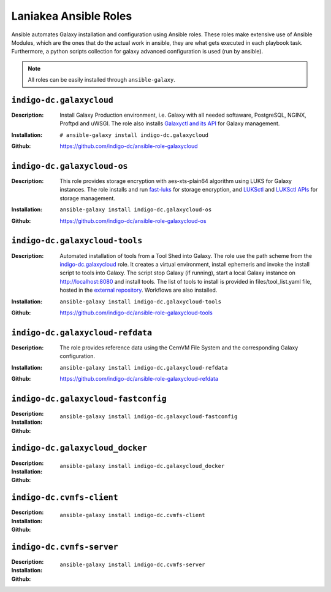 Laniakea Ansible Roles
======================

Ansible automates Galaxy installation and configuration using Ansible roles. These roles make extensive use of Ansible Modules, which are the ones that do the actual work in ansible, they are what gets executed in each playbook task. Furthermore, a python scripts collection for galaxy advanced configuration is used (run by ansible).

.. note::

   All roles can be easily installed through ``ansible-galaxy``.

-------------------------
``indigo-dc.galaxycloud``
-------------------------

:Description:
	Install Galaxy Production environment, i.e. Galaxy with all needed softaware, PostgreSQL, NGINX, Proftpd and uWSGI. The role also installs `Galaxyctl and its API <https://github.com/Laniakea-elixir-it/galaxyctl>`_ for Galaxy management.

:Installation:
	::

	  # ansible-galaxy install indigo-dc.galaxycloud 

:Github:
	https://github.com/indigo-dc/ansible-role-galaxycloud

----------------------------
``indigo-dc.galaxycloud-os``
----------------------------

:Description:
	This role provides storage encryption with aes-xts-plain64 algorithm using LUKS for Galaxy instances. The role installs and run `fast-luks <https://github.com/Laniakea-elixir-it/fast-luks>`_ for storage encryption, and `LUKSctl <https://github.com/Laniakea-elixir-it/luksctl>`_ and `LUKSctl APIs <https://github.com/Laniakea-elixir-it/luksctl_api>`_ for storage management.

:Installation:
        ::

          ansible-galaxy install indigo-dc.galaxycloud-os

:Github:
	https://github.com/indigo-dc/ansible-role-galaxycloud-os

-------------------------------
``indigo-dc.galaxycloud-tools``
-------------------------------

:Description:
	Automated installation of tools from a Tool Shed into Galaxy. The role use the path scheme from the `indigo-dc.galaxycloud <https://github.com/indigo-dc/ansible-role-galaxycloud>`_ role. It creates a virtual environment, install ephemeris and invoke the install script to tools into Galaxy. The script stop Galaxy (if running), start a local Galaxy instance on http://localhost:8080 and install tools. The list of tools to install is provided in files/tool_list.yaml file, hosted in the `external repository <https://github.com/indigo-dc/Galaxy-flavors-recipes>`_. Workflows are also installed.


:Installation:
        ::

          ansible-galaxy install indigo-dc.galaxycloud-tools

:Github:
	https://github.com/indigo-dc/ansible-role-galaxycloud-tools

----------------------------------
``indigo-dc.galaxycloud-refdata``
----------------------------------

:Description:
	The role provides reference data using the CernVM File System and the corresponding Galaxy configuration.

:Installation:
        ::

          ansible-galaxy install indigo-dc.galaxycloud-refdata

:Github:
	https://github.com/indigo-dc/ansible-role-galaxycloud-refdata

------------------------------------
``indigo-dc.galaxycloud-fastconfig``
------------------------------------

:Description:

:Installation:
        ::

          ansible-galaxy install indigo-dc.galaxycloud-fastconfig

:Github:

--------------------------------
``indigo-dc.galaxycloud_docker``
--------------------------------

:Description:

:Installation:
        ::

          ansible-galaxy install indigo-dc.galaxycloud_docker

:Github:


-------------------------
``indigo-dc.cvmfs-client``
-------------------------

:Description:

:Installation:
        ::

          ansible-galaxy install indigo-dc.cvmfs-client

:Github:

-------------------------
``indigo-dc.cvmfs-server``
-------------------------

:Description:

:Installation:
        ::

          ansible-galaxy install indigo-dc.cvmfs-server

:Github:
